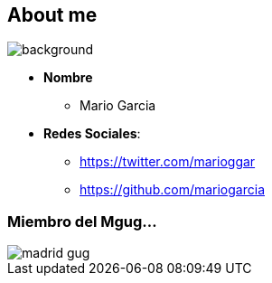 == About me

[%notitle]
image::me.png[background, size=cover]

[%step]
* **Nombre**
** Mario Garcia
* **Redes Sociales**:
** https://twitter.com/marioggar
** https://github.com/mariogarcia

=== Miembro del Mgug...

image::madrid_gug.png[]
